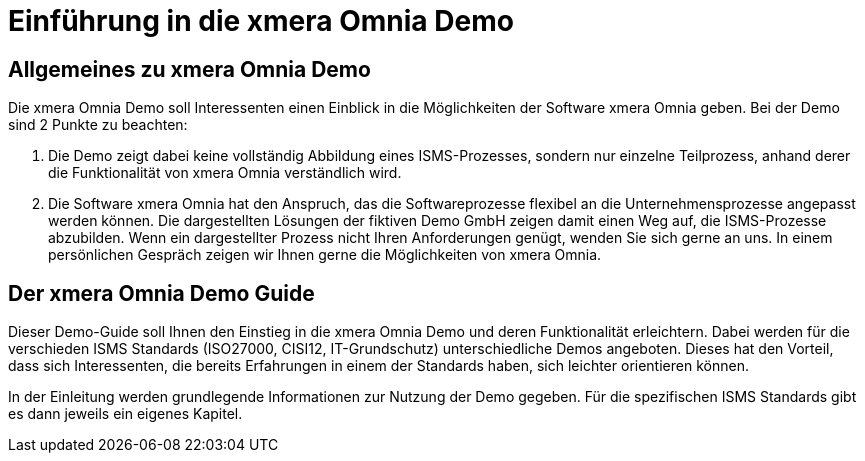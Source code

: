 = Einführung in die xmera Omnia Demo
:doctype: article
:icons: font
:web-xmera: https://docs.xmera.de

== Allgemeines zu xmera Omnia Demo

Die xmera Omnia Demo soll Interessenten einen Einblick in die Möglichkeiten der Software xmera Omnia geben. Bei der Demo sind 2 Punkte zu beachten: 

1. Die Demo zeigt dabei keine vollständig Abbildung eines ISMS-Prozesses, sondern nur einzelne Teilprozess, anhand derer die Funktionalität von xmera Omnia verständlich wird. 
2. Die Software xmera Omnia hat den Anspruch, das die Softwareprozesse flexibel an die Unternehmensprozesse angepasst werden können. Die dargestellten Lösungen der fiktiven Demo GmbH zeigen damit einen Weg auf, die ISMS-Prozesse abzubilden. Wenn ein dargestellter Prozess nicht Ihren Anforderungen genügt, wenden Sie sich gerne an uns. In einem persönlichen Gespräch zeigen wir Ihnen gerne die Möglichkeiten von xmera Omnia.

== Der xmera Omnia Demo Guide

Dieser Demo-Guide soll Ihnen den Einstieg in die xmera Omnia Demo und deren Funktionalität erleichtern. Dabei werden für die verschieden ISMS Standards  (ISO27000, CISI12, IT-Grundschutz) unterschiedliche Demos angeboten. Dieses hat den Vorteil, dass sich Interessenten, die bereits Erfahrungen in einem der Standards haben, sich leichter orientieren können.

In der Einleitung werden grundlegende Informationen zur Nutzung der Demo gegeben. Für die spezifischen ISMS Standards gibt es dann jeweils ein eigenes Kapitel.
